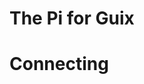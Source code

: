 # 20210731, Saturday -- on a (probable) path
* The Pi for Guix
# first, GNU Guile (v3.0.7)
# sh -x ./autogen.sh
# ./configure --disable-jit --enable-gmb-mini
# make | tee @/3/make-$( date +%Y%m%d-%H%M%S )-log
[[./i/0.jpg]]
* Connecting
# free with non-free, an issue, still
[[./i/1.jpg]]
